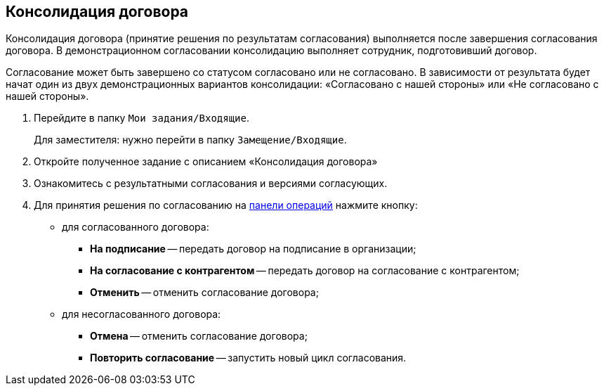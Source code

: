 
== Консолидация договора

Консолидация договора (принятие решения по результатам согласования) выполняется после завершения согласования договора. В демонстрационном согласовании консолидацию выполняет сотрудник, подготовивший договор.

Согласование может быть завершено со статусом согласовано или не согласовано. В зависимости от результата будет начат один из двух демонстрационных вариантов консолидации: «Согласовано с нашей стороны» или «Не согласовано с нашей стороны».

. Перейдите в папку [.ph .filepath]`Мои задания/Входящие`.
+
Для заместителя: нужно перейти в папку [.ph .filepath]`Замещение/Входящие`.
. Откройте полученное задание с описанием «Консолидация договора»
. Ознакомитесь с результатными согласования и версиями согласующих.
. Для принятия решения по согласованию на xref:CardOperations.adoc[панели операций] нажмите кнопку:
* для согласованного договора:
** [.ph .uicontrol]*На подписание* -- передать договор на подписание в организации;
** [.ph .uicontrol]*На согласование с контрагентом* -- передать договор на согласование с контрагентом;
** [.ph .uicontrol]*Отменить* -- отменить согласование договора;
* для несогласованного договора:
** [.ph .uicontrol]*Отмена* -- отменить согласование договора;
** [.ph .uicontrol]*Повторить согласование* -- запустить новый цикл согласования.
